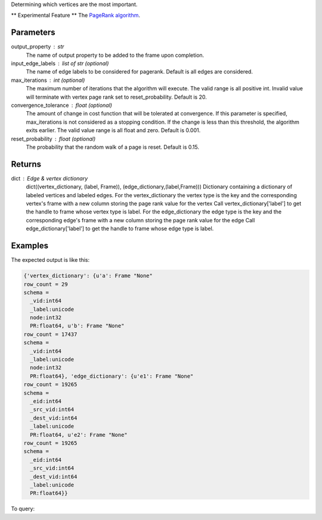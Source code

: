 Determining which vertices are the most important.

** Experimental Feature **
The `PageRank algorithm <http://en.wikipedia.org/wiki/PageRank>`_.

Parameters
----------
output_property : str
    The name of output property to be added to the frame upon completion.
input_edge_labels : list of str (optional)
    The name of edge labels to be considered for pagerank.
    Default is all edges are considered.
max_iterations : int (optional)
    The maximum number of iterations that the algorithm will execute.
    The valid range is all positive int.
    Invalid value will terminate with vertex page rank set to
    reset_probability.
    Default is 20.
convergence_tolerance : float (optional)
    The amount of change in cost function that will be tolerated at
    convergence.
    If this parameter is specified, max_iterations is not
    considered as a stopping condition.
    If the change is less than this threshold, the algorithm exits earlier.
    The valid value range is all float and zero.
    Default is 0.001.
reset_probability : float (optional)
    The probability that the random walk of a page is reset.
    Default is 0.15.

Returns
-------
dict : Edge & vertex dictionary
    dict((vertex_dictionary, (label, Frame)), (edge_dictionary,(label,Frame)))
    Dictionary containing a dictionary of labeled vertices and labeled edges.
    For the vertex_dictionary the vertex type is the key and the corresponding
    vertex's frame with a new column storing the page rank value for the vertex
    Call vertex_dictionary['label'] to get the handle to frame whose vertex type
    is label.
    For the edge_dictionary the edge type is the key and the corresponding
    edge's frame with a new column storing the page rank value for the edge
    Call edge_dictionary['label'] to get the handle to frame whose edge type
    is label.

Examples
--------
.. only:: html

    .. code::

        >>> a = ia.VertexRule("node",frame.followed,{"_label":"a"})
        >>> b = ia.VertexRule("node",frame.follows,{"_label":"b"})
        >>> e1 = ia.EdgeRule("e1",b,a,bidirectional=False)
        >>> e2 = ia.EdgeRule("e2",a,b,bidirectional=False)
        >>> graph = ia.TitanGraph([b,a,e1,a,b,e2],"GraphName")
        >>> output = graph.graphx_pagerank(output_property="PR", max_iterations = 1, convergence_tolerance = 0.001)

.. only:: latex

    .. code::

        >>> a = ia.VertexRule("node",frame.followed,{"_label":"a"})
        >>> b = ia.VertexRule("node",frame.follows,{"_label":"b"})
        >>> e1 = ia.EdgeRule("e1",b,a,bidirectional=False)
        >>> e2 = ia.EdgeRule("e2",a,b,bidirectional=False)
        >>> graph = ia.TitanGraph([b,a,e1,a,b,e2],"GraphName")
        >>> output = graph.graphx_pagerank(output_property="PR",
        ... max_iterations = 1, convergence_tolerance = 0.001)

The expected output is like this:

.. code::

    {'vertex_dictionary': {u'a': Frame "None"
    row_count = 29
    schema =
      _vid:int64
      _label:unicode
      node:int32
      PR:float64, u'b': Frame "None"
    row_count = 17437
    schema =
      _vid:int64
      _label:unicode
      node:int32
      PR:float64}, 'edge_dictionary': {u'e1': Frame "None"
    row_count = 19265
    schema =
      _eid:int64
      _src_vid:int64
      _dest_vid:int64
      _label:unicode
      PR:float64, u'e2': Frame "None"
    row_count = 19265
    schema =
      _eid:int64
      _src_vid:int64
      _dest_vid:int64
      _label:unicode
      PR:float64}}

To query:

.. only:: html

    .. code::

        >>> a = ia.VertexRule("node",frame.followed,{"_label":"a"})
        >>> b = ia.VertexRule("node",frame.follows,{"_label":"b"})
        >>> e1 = ia.EdgeRule("e1",b,a,bidirectional=False)
        >>> e2 = ia.EdgeRule("e2",a,b,bidirectional=False)
        >>> graph = ia.TitanGraph([b,a,e1,a,b,e2],"GraphName")
        >>> output = graph.graphx_pagerank(output_property="PR", max_iterations = 1, convergence_tolerance = 0.001)

        {'vertex_dictionary': {u'a': Frame "None"
        row_count = 29
        schema =
          _vid:int64
          _label:unicode
          node:int32
          PR:float64, u'b': Frame "None"
        row_count = 17437
        schema =
          _vid:int64
          _label:unicode
          node:int32
          PR:float64}, 'edge_dictionary': {u'e1': Frame "None"
        row_count = 19265
        schema =
          _eid:int64
          _src_vid:int64
          _dest_vid:int64
          _label:unicode
          PR:float64, u'e2': Frame "None"
        row_count = 19265
        schema =
          _eid:int64
          _src_vid:int64
          _dest_vid:int64
          _label:unicode
          PR:float64}}

.. only:: latex

    .. code::

        >>> a = ia.VertexRule("node",frame.followed,{"_label":"a"})
        >>> b = ia.VertexRule("node",frame.follows,{"_label":"b"})
        >>> e1 = ia.EdgeRule("e1",b,a,bidirectional=False)
        >>> e2 = ia.EdgeRule("e2",a,b,bidirectional=False)
        >>> graph = ia.TitanGraph([b,a,e1,a,b,e2],"GraphName")
        >>> output = graph.graphx_pagerank(output_property="PR",
        ... max_iterations = 1, convergence_tolerance = 0.001)


        {'vertex_dictionary': {u'a': Frame "None"
        row_count = 29
        schema =
          _vid:int64
          _label:unicode
          node:int32
          PR:float64, u'b': Frame "None"
        row_count = 17437
        schema =
          _vid:int64
          _label:unicode
          node:int32
          PR:float64}, 'edge_dictionary': {u'e1': Frame "None"
        row_count = 19265
        schema =
          _eid:int64
          _src_vid:int64
          _dest_vid:int64
          _label:unicode
          PR:float64, u'e2': Frame "None"
        row_count = 19265
        schema =
          _eid:int64
          _src_vid:int64
          _dest_vid:int64
          _label:unicode
          PR:float64}}
